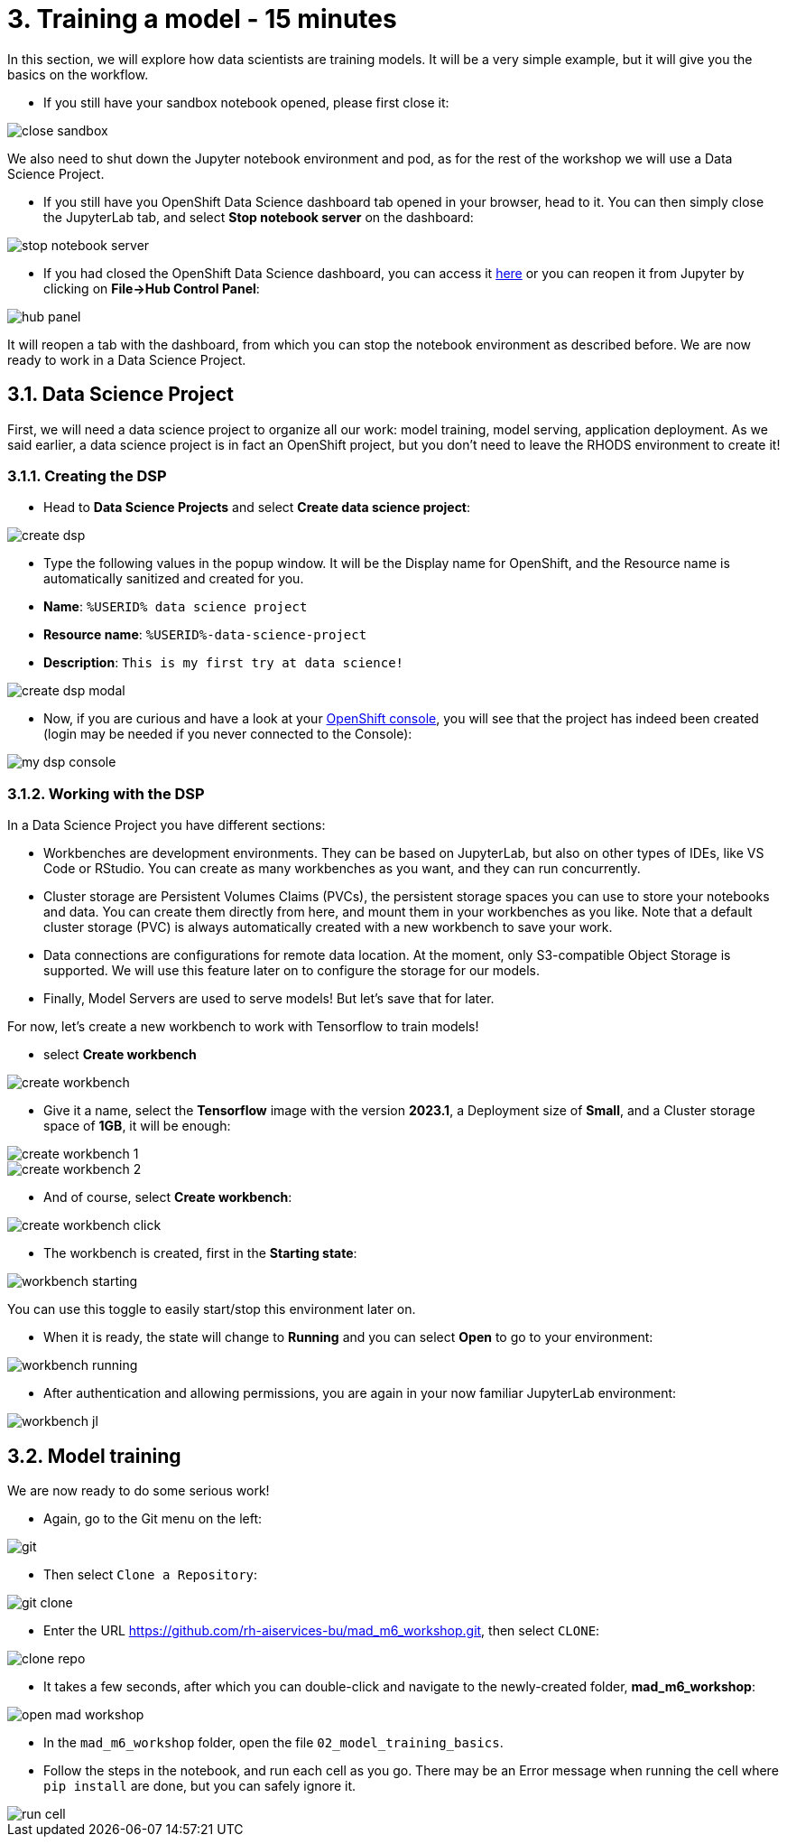 = 3. Training a model - 15 minutes
:imagesdir: ../assets/images

In this section, we will explore how data scientists are training models. It will be a very simple example, but it will give you the basics on the workflow.

* If you still have your sandbox notebook opened, please first close it:

image::close_sandbox.png[]

We also need to shut down the Jupyter notebook environment and pod, as for the rest of the workshop we will use a Data Science Project.

* If you still have you OpenShift Data Science dashboard tab opened in your browser, head to it. You can then simply close the JupyterLab tab, and select **Stop notebook server** on the dashboard:

image::stop_notebook_server.png[]

* If you had closed the OpenShift Data Science dashboard, you can access it https://rhods-dashboard-redhat-ods-applications.%SUBDOMAIN%[here^] or you can reopen it from Jupyter by clicking on **File->Hub Control Panel**:

image::hub_panel.png[]

It will reopen a tab with the dashboard, from which you can stop the notebook environment as described before. We are now ready to work in a Data Science Project.

== 3.1. Data Science Project

First, we will need a data science project to organize all our work: model training, model serving, application deployment. As we said earlier, a data science project is in fact an OpenShift project, but you don't need to leave the RHODS environment to create it!

=== 3.1.1. Creating the DSP

* Head to **Data Science Projects** and select **Create data science project**:

image::create_dsp.png[]

* Type the following values in the popup window. It will be the Display name for OpenShift, and the Resource name is automatically sanitized and created for you.

* *Name*: `%USERID% data science project`
* *Resource name*: `%USERID%-data-science-project`
* *Description*: `This is my first try at data science!`

image::create_dsp_modal.png[]

* Now, if you are curious and have a look at your https://console-openshift-console.%SUBDOMAIN%/k8s/cluster/projects/%USERID%-data-science-project[OpenShift console^], you will see that the project has indeed been created (login may be needed if you never connected to the Console):

image::my_dsp_console.png[]

=== 3.1.2. Working with the DSP

In a Data Science Project you have different sections:

* Workbenches are development environments. They can be based on JupyterLab, but also on other types of IDEs, like VS Code or RStudio. You can create as many workbenches as you want, and they can run concurrently.
* Cluster storage are Persistent Volumes Claims (PVCs), the persistent storage spaces you can use to store your notebooks and data. You can create them directly from here, and mount them in your workbenches as you like. Note that a default cluster storage (PVC) is always automatically created with a new workbench to save your work.
* Data connections are configurations for remote data location. At the moment, only S3-compatible Object Storage is supported. We will use this feature later on to configure the storage for our models.
* Finally, Model Servers are used to serve models! But let's save that for later.

For now, let's create a new workbench to work with Tensorflow to train models!

* select **Create workbench**

image::create_workbench.png[]

* Give it a name, select the **Tensorflow** image with the version **2023.1**, a Deployment size of **Small**, and a Cluster storage space of **1GB**, it will be enough:

image::create_workbench_1.png[]
image::create_workbench_2.png[]

* And of course, select **Create workbench**:

image::create_workbench_click.png[]

* The workbench is created, first in the **Starting state**:

image::workbench_starting.png[]

You can use this toggle to easily start/stop this environment later on.

* When it is ready, the state will change to **Running** and you can select **Open** to go to your environment:

image::workbench_running.png[]

* After authentication and allowing permissions, you are again in your now familiar JupyterLab environment:

image::workbench_jl.png[]

== 3.2. Model training

We are now ready to do some serious work!

* Again, go to the Git menu on the left:

image::git.png[]

* Then select `Clone a Repository`:

image::git_clone.png[]

* Enter the URL https://github.com/rh-aiservices-bu/mad_m6_workshop.git, then select `CLONE`:

image::clone_repo.png[]

* It takes a few seconds, after which you can double-click and navigate to the newly-created folder, **mad_m6_workshop**:

image::open_mad_workshop.png[]

* In the `mad_m6_workshop` folder, open the file `02_model_training_basics`.

* Follow the steps in the notebook, and run each cell as you go. There may be an Error message when running the cell where `pip install` are done, but you can safely ignore it.

image::run_cell.png[]